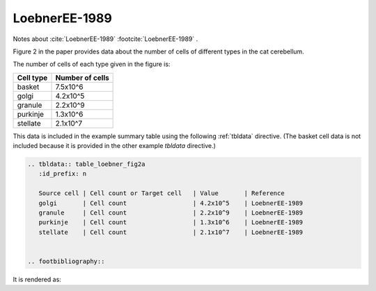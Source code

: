 **************
LoebnerEE-1989
**************

Notes about :cite:`LoebnerEE-1989` :footcite:`LoebnerEE-1989` .


Figure 2 in the paper provides data about the number of cells of different types in the cat cerebellum.

The number of cells of each type given in the figure is:

+-----------+-----------------+
| Cell type | Number of cells |
+===========+=================+
| basket    | 7.5x10^6        |
+-----------+-----------------+
| golgi     | 4.2x10^5        |
+-----------+-----------------+
| granule   | 2.2x10^9        |
+-----------+-----------------+
| purkinje  | 1.3x10^6        |
+-----------+-----------------+
| stellate  | 2.1x10^7        |
+-----------+-----------------+


This data is included in the example summary table using the following :ref:`tbldata` directive.
(The basket cell data is not included because it is provided in the other example *tbldata*
directive.)

.. code-block:: rst

   .. tbldata:: table_loebner_fig2a
      :id_prefix: n
   
      Source cell | Cell count or Target cell   | Value       | Reference
      golgi       | Cell count                  | 4.2x10^5    | LoebnerEE-1989
      granule     | Cell count                  | 2.2x10^9    | LoebnerEE-1989
      purkinje    | Cell count                  | 1.3x10^6    | LoebnerEE-1989
      stellate    | Cell count                  | 2.1x10^7    | LoebnerEE-1989
   
   
   .. footbibliography::
   

It is rendered as:


.. tbldata:: table_loebner_fig2a
   :id_prefix: n

   Source cell | Cell count or Target cell   | Value       | Reference
   golgi       | Cell count                  | 4.2x10^5    | LoebnerEE-1989
   granule     | Cell count                  | 2.2x10^9    | LoebnerEE-1989
   purkinje    | Cell count                  | 1.3x10^6    | LoebnerEE-1989
   stellate    | Cell count                  | 2.1x10^7    | LoebnerEE-1989



.. footbibliography::






